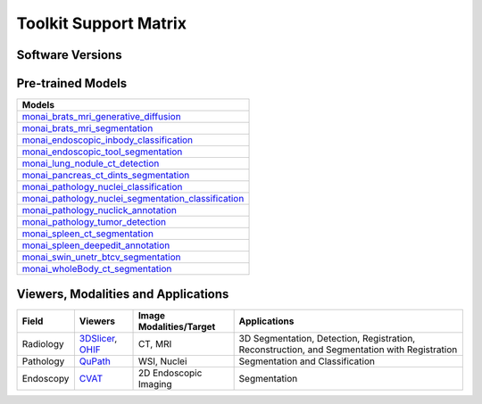 ########################
Toolkit Support Matrix
########################

********************
Software Versions
********************
+------------------------------------------------------------------------------------------------------------+-----------------+
| Package/Tool/Library                                                                                       | Version         |
+============================================================================================================+=================+
| `MONAI Toolkit Version <https://catalog.ngc.nvidia.com/orgs/nvidia/teams/clara/containers/monai-toolkit>`_ | 1.1             |
+------------------------------------------------------------------------------------------------------------+-----------------+
| `MONAI Label <https://monai.io/label.html>`_                                                               | 0.7            |
+------------------------------------------------------------------------------------------------------------+-----------------+
| `MONAI Core <https://monai.io/core.html>`_                                                                 | 1.2             |
+------------------------------------------------------------------------------------------------------------+-----------------+
| `NVIDIA AI Enterprise (NVAIE) <https://www.nvidia.com/en-us/data-center/products/ai-enterprise/>`_         | 4.0             |
+------------------------------------------------------------------------------------------------------------+-----------------+
| `PyTorch Container <https://catalog.ngc.nvidia.com/orgs/nvidia/containers/pytorch>`_                       | 23.03           |
+------------------------------------------------------------------------------------------------------------+-----------------+
| `PyTorch <https://pytorch.org/docs/stable/index.html>`_                                                    | 2.0.0a0+1767026 |
+------------------------------------------------------------------------------------------------------------+-----------------+
| `CUDA <https://docs.nvidia.com/cuda/cuda-toolkit-release-notes/index.html>`_                               | 12.1.0          |
+------------------------------------------------------------------------------------------------------------+-----------------+
| `Docker <https://www.docker.com/>`_                                                                        | >=19.03         |
+------------------------------------------------------------------------------------------------------------+-----------------+
| `TensorRT <https://docs.nvidia.com/deeplearning/tensorrt/release-notes/index.html>`_                       | 8.5.3           |
+------------------------------------------------------------------------------------------------------------+-----------------+
| `Torch-TensorRT <https://github.com/NVIDIA/Torch-TensorRT>`_                                               | 1.1.0a0         |
+------------------------------------------------------------------------------------------------------------+-----------------+

******************************
Pre-trained Models
******************************
+----------------------------------------------------------------------------------------------------------------------------------------------------------------------------------+
| Models                                                                                                                                                                           |
+==================================================================================================================================================================================+
| `monai_brats_mri_generative_diffusion <https://registry.ngc.nvidia.com/orgs/nvidia/teams/monaitoolkit/models/monai_brats_mri_generative_diffusion>`_                             |
+----------------------------------------------------------------------------------------------------------------------------------------------------------------------------------+
| `monai_brats_mri_segmentation <https://catalog.ngc.nvidia.com/orgs/nvidia/teams/monaitoolkit/models/monai_brats_mri_segmentation>`_                                              |
+----------------------------------------------------------------------------------------------------------------------------------------------------------------------------------+
| `monai_endoscopic_inbody_classification <https://catalog.ngc.nvidia.com/orgs/nvidia/teams/monaitoolkit/models/monai_endoscopic_inbody_classification>`_                          |
+----------------------------------------------------------------------------------------------------------------------------------------------------------------------------------+
| `monai_endoscopic_tool_segmentation <https://catalog.ngc.nvidia.com/orgs/nvidia/teams/monaitoolkit/models/monai_endoscopic_tool_segmentation>`_                                  |
+----------------------------------------------------------------------------------------------------------------------------------------------------------------------------------+
| `monai_lung_nodule_ct_detection <https://catalog.ngc.nvidia.com/orgs/nvidia/teams/monaitoolkit/models/monai_lung_nodule_ct_detection>`_                                          |
+----------------------------------------------------------------------------------------------------------------------------------------------------------------------------------+
| `monai_pancreas_ct_dints_segmentation <https://catalog.ngc.nvidia.com/orgs/nvidia/teams/monaitoolkit/models/monai_pancreas_ct_dints_segmentation>`_                              |
+----------------------------------------------------------------------------------------------------------------------------------------------------------------------------------+
| `monai_pathology_nuclei_classification <https://registry.ngc.nvidia.com/orgs/nvidia/teams/monaitoolkit/models/monai_pathology_nuclei_classification>`_                           |
+----------------------------------------------------------------------------------------------------------------------------------------------------------------------------------+
| `monai_pathology_nuclei_segmentation_classification <https://registry.ngc.nvidia.com/orgs/nvidia/teams/monaitoolkit/models/monai_pathology_nuclei_segmentation_classification>`_ |
+----------------------------------------------------------------------------------------------------------------------------------------------------------------------------------+
| `monai_pathology_nuclick_annotation <https://registry.ngc.nvidia.com/orgs/nvidia/teams/monaitoolkit/models/monai_pathology_nuclick_annotation>`_                                 |
+----------------------------------------------------------------------------------------------------------------------------------------------------------------------------------+
| `monai_pathology_tumor_detection <https://catalog.ngc.nvidia.com/orgs/nvidia/teams/monaitoolkit/models/monai_pathology_tumor_detection>`_                                        |
+----------------------------------------------------------------------------------------------------------------------------------------------------------------------------------+
| `monai_spleen_ct_segmentation <https://catalog.ngc.nvidia.com/orgs/nvidia/teams/monaitoolkit/models/monai_spleen_ct_segmentation>`_                                              |
+----------------------------------------------------------------------------------------------------------------------------------------------------------------------------------+
| `monai_spleen_deepedit_annotation <https://registry.ngc.nvidia.com/orgs/nvstaging/teams/monaitoolkit/models/monai_spleen_deepedit_annotation>`_                                  |
+----------------------------------------------------------------------------------------------------------------------------------------------------------------------------------+
| `monai_swin_unetr_btcv_segmentation <https://catalog.ngc.nvidia.com/orgs/nvidia/teams/monaitoolkit/models/monai_swin_unetr_btcv_segmentation>`_                                  |
+----------------------------------------------------------------------------------------------------------------------------------------------------------------------------------+
| `monai_wholeBody_ct_segmentation <https://registry.ngc.nvidia.com/orgs/nvstaging/teams/monaitoolkit/models/monai_wholebody_ct_segmentation>`_                                    |
+----------------------------------------------------------------------------------------------------------------------------------------------------------------------------------+



**************************************
Viewers, Modalities and Applications
**************************************

+-----------+--------------------------------------------------------------------+-------------------------+----------------------------------------------------------------------------------------------+
| Field     | Viewers                                                            | Image Modalities/Target | Applications                                                                                 |
+===========+====================================================================+=========================+==============================================================================================+
| Radiology | `3DSlicer <https://www.slicer.org/>`_, `OHIF <https://ohif.org/>`_ | CT, MRI                 | 3D Segmentation, Detection, Registration, Reconstruction, and Segmentation with Registration |
+-----------+--------------------------------------------------------------------+-------------------------+----------------------------------------------------------------------------------------------+
| Pathology | `QuPath <https://qupath.github.io/>`_                              | WSI, Nuclei             | Segmentation and Classification                                                              |
+-----------+--------------------------------------------------------------------+-------------------------+----------------------------------------------------------------------------------------------+
| Endoscopy | `CVAT <https://www.cvat.ai/>`_                                     | 2D Endoscopic Imaging   | Segmentation                                                                                 |
+-----------+--------------------------------------------------------------------+-------------------------+----------------------------------------------------------------------------------------------+
